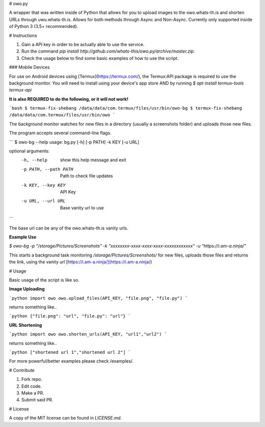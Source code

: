# owo.py

A wrapper that was written inside of Python that allows for you to upload images to the owo.whats-th.is and shorten URLs through uwu.whats-th.is. Allows for both methods through Async and Non-Async. Currently only supported inside of Python 3 (3.5+ recommended).

# Instructions

1. Gain a API key in order to be actually able to use the service.
2. Run the command `pip install http://github.com/whats-this/owo.py/archive/master.zip`.
3. Check the usage below to find some basic examples of how to use the script.

### Mobile Devices

For use on Android devices using [Termux](https://termux.com/), the Termux:API package is required to use the background monitor.
You will need to install using your device's app store AND by running `$ apt install termux-tools termux-api`


**It is also REQUIRED to do the following, or it will not work!**

```bash
$ termux-fix-shebang /data/data/com.termux/files/usr/bin/owo-bg
$ termux-fix-shebang /data/data/com.termux/files/usr/bin/owo
```

The background monitor watches for new files in a directory (usually a screenshots folder) and uploads those new files.

The program accepts several command-line flags.

```
$ owo-bg --help
usage: bg.py [-h] [-p PATH] -k KEY [-u URL]

optional arguments:
  -h, --help            show this help message and exit
  -p PATH, --path PATH  Path to check file updates
  -k KEY, --key KEY     API Key
  -u URL, --url URL     Base vanity url to use
```

The base url can be any of the owo.whats-th.is vanity urls.

**Example Use**

`$ owo-bg -p "/storage/Pictures/Screenshots" -k "xxxxxxxx-xxxx-xxxx-xxxx-xxxxxxxxxxxx" -u "https://i.am-a.ninja/"`

This starts a background task monitoring `/storage/Pictures/Screenshots/` for new files, uploads those files and returns the link, using the vanity url [https://i.am-a.ninja/](https://i.am-a.ninja/)


# Usage

Basic usage of the script is like so.

**Image Uploading**

```python
import owo
owo.upload_files(API_KEY, "file.png", "file.py")
```

returns something like..

```python
{"file.png": "url", "file.py": "url"}
```

**URL Shortening**

```python
import owo
owo.shorten_urls(API_KEY, "url1","url2")
```

returns something like..

```python
["shortened url 1","shortened url 2"]
```


For more powerful/better examples please check /examples/.

# Contribute

1. Fork repo.
2. Edit code.
3. Make a PR.
4. Submit said PR.

# License

A copy of the MIT license can be found in `LICENSE.md`.

